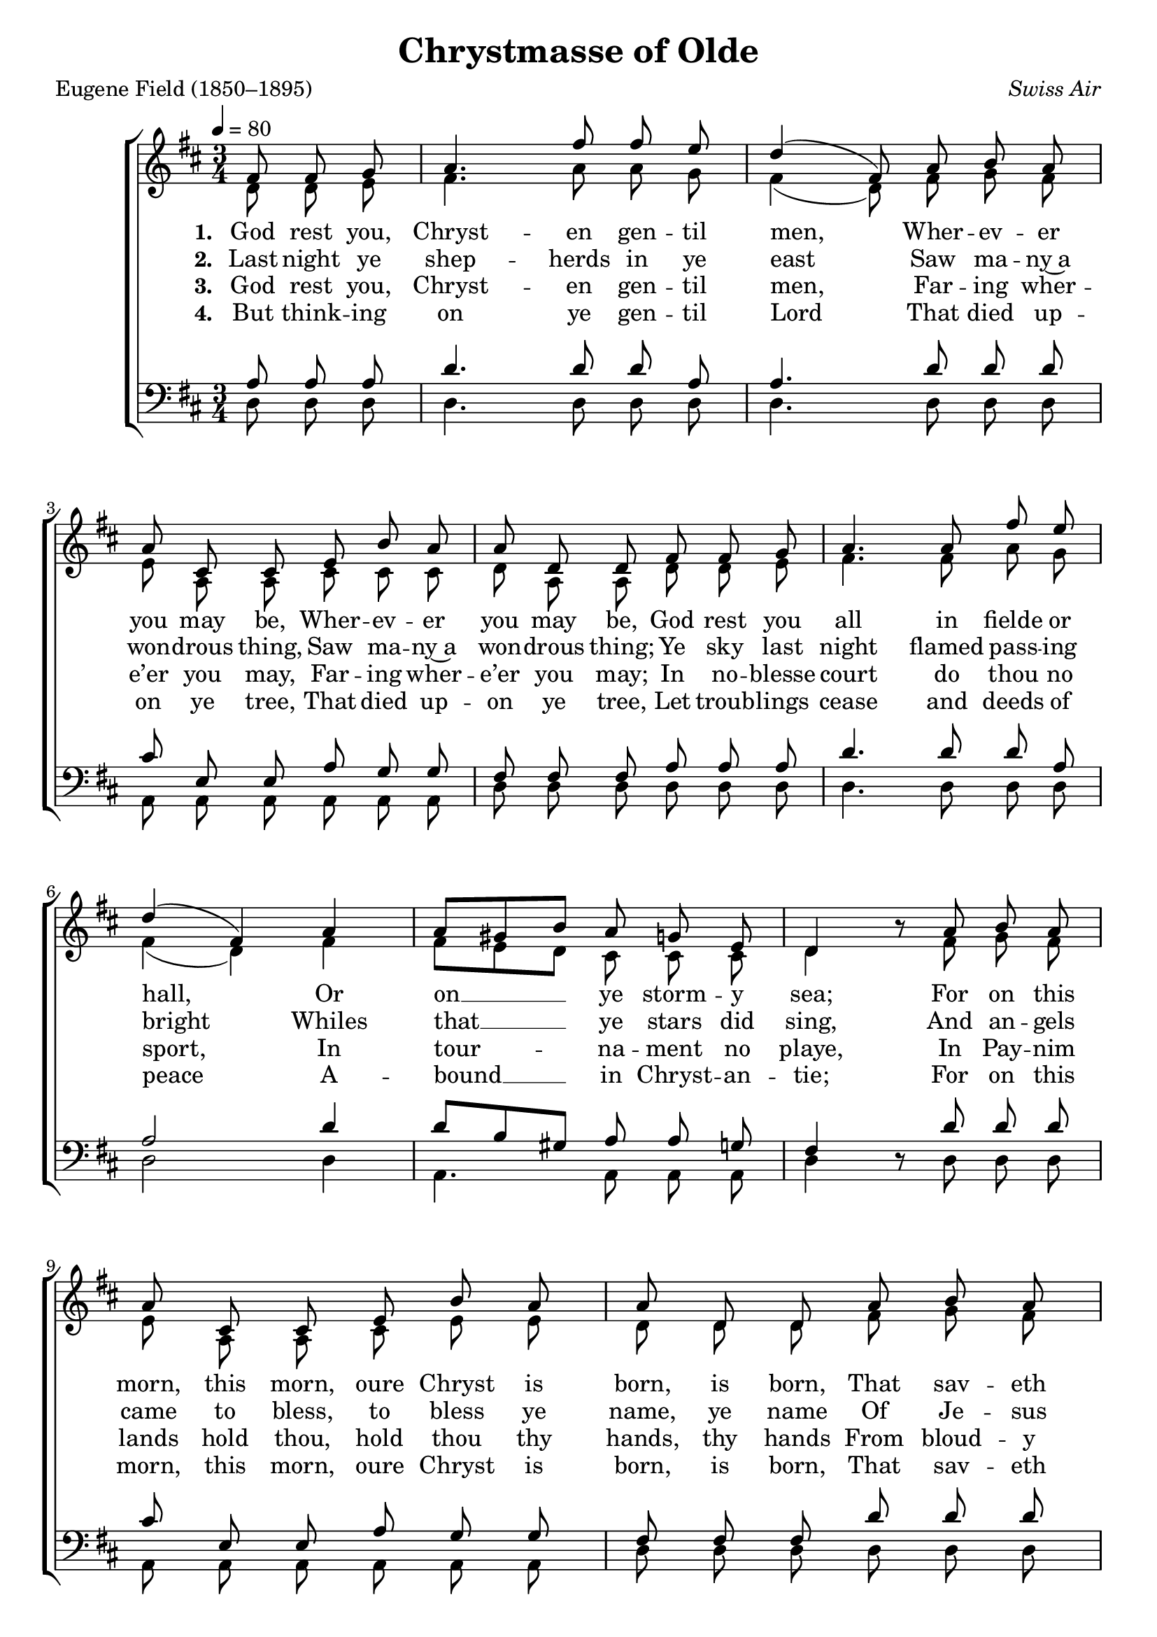 ﻿\version "2.14.2"

songTitle = "Chrystmasse of Olde"
songPoet = "Eugene Field (1850–1895)"
tuneComposer = \markup{\italic {Swiss Air}}
tuneSource = \markup {from \italic {Favorite Songs and Hymns for School and Home}, 1899} %, via \italic{books.google.com}}

global = {
    \key d \major
    \time 3/4
    \autoBeamOff
    \tempo 4 = 80
}

sopMusic = \relative c' {
    \partial 8*3
  \repeat volta 2 {
    fis8 fis g |
    a4. fis'8 fis e |
    d4( fis,8) a b a |
    a cis, cis e b' a | 
    
    a d, d fis fis g |
    a4. a8 fis' e |
    d4( fis,) a | 
    a8[ gis b] a g e |
    
    d4 b'8\rest a b a |
    a cis, cis e b' a | 
    a d, d a' b a |
    a cis, cis e b' a |
    
    a d, d fis fis g | 
    a4. a8 fis' e |
    d4( fis,) a |
    a8[ gis b] a g e |
    d4. 
  }
  \pageBreak
}
  

altoMusic = \relative c' {
  d8 d e |
  fis4. a8 a g |
  fis4( d8) fis g fis |
  e a, a cis cis cis |
  
  d a a d d e |
  fis4. fis8 a g |
  fis4( d) fis |
  fis8[ e d] cis cis cis |
  
  d4 s8 fis g fis |
  e a, a cis e e |
  d d d fis g fis |
  e a, a cis e e |
  
  d d d d d e |
  fis4. fis8 a g |
  fis4( d) fis |
  fis8[ e d] cis cis cis |
  d4.
}

altoWords = \lyricmode { 
  \set stanza = #"1. "
  God rest you, Chryst -- en gen -- til men, 
    Wher -- ev -- er you may be,
    Wher -- ev -- er you may be,
  God rest you all in fielde or hall,
    Or on __ ye storm -- y sea; 
  For on this morn, this morn, oure Chryst is born, is born,
    That sav -- eth you and me,
    That sav -- eth you and me.
  For on this morn oure Chryst is born
    That sav -- eth you and me.
}

altoWordsII = \lyricmode { 
  \set stanza = #"2. "
  Last night ye shep -- herds in ye east 
    Saw ma -- ny~a won -- drous thing,
    Saw ma -- ny~a won -- drous thing;
  Ye sky last night flamed pass -- ing bright
    Whiles that __ ye stars did sing, 
  And an -- gels came to bless, to bless ye name, ye name
    Of Je -- sus Chryst, oure Kyng,
    Of Je -- sus Chryst, oure Kyng.
  And an -- gels came to bless ye name
    Of Je -- sus Chryst, oure Kyng. 
}

altoWordsIII = \lyricmode { 
  \set stanza = #"3. "
  God rest you, Chryst -- en gen -- til men, 
    Far -- ing wher -- e’er you may,
    Far -- ing wher -- e’er you may;
  In no -- blesse court do thou no sport,
    In tour -- na -- ment no playe, 
  In Pay -- nim lands hold thou, hold thou thy hands, thy hands
    From bloud -- y works this daye,
    From bloud -- y works this daye.
  In Pay -- nim lands hold thou thy hands
    From bloud -- y works this daye.
}

altoWordsIV = \lyricmode { 
  \set stanza = #"4. "
  But think -- ing on ye gen -- til Lord 
    That died up -- on ye tree,
    That died up -- on ye tree,
  Let troub -- lings cease and deeds of peace
    A -- bound __ in Chryst -- an -- tie;
  For on this morn, this morn, oure Chryst is born, is born,
    That sav -- eth you and me,
    That sav -- eth you and me.
  For on this morn oure Chryst is born
    That sav -- eth you and me.
}

tenorMusic = \relative c' {
  a8 a a |
  d4. d8 d a |
  a4. d8 d d |
  cis e, e a g g |
  
  fis fis fis a a a |
  d4. d8 d a |
  a2 d4 |
  d8[ b gis] a a g |
  
  fis4 s8 d' d d |
  cis e, e a g g |
  fis fis fis d' d d |
  cis e, e a g g |
  
  fis fis fis a a a |
  d4. d8 d a |
  a2 d4 |
  d8[ b gis] a a g |
  fis4.
}


bassMusic = \relative c {
  d8 d d |
  d4. d8 d d |
  d4. d8 d d |
  a a a a a a |
  
  d d d d d d |
  d4. d8 d d |
  d2 d4 |
  a4. a8 a a |
  
  d4 d8\rest d d d |
  a a a a a a |
  d d d d d d |
  a a a a a a |
  
  d d d d d d |
  d4. d8 d d |
  d2 d4 |
  a4. a8 a a |
  d4.
}


\bookpart { 
\header {
  title = \songTitle 
  poet = \songPoet 
  composer = \tuneComposer
  source = \tuneSource 
}

\score {
  <<
   \new ChoirStaff <<
    \new Staff = women <<
      \new Voice = "sopranos" { \voiceOne << \global  \sopMusic >> }
      \new Voice = "altos" { \voiceTwo << \global  \altoMusic >> }
    >>
    \new Lyrics = "altos"   \lyricsto "altos" \altoWords
    \new Lyrics = "altosII"  \lyricsto "altos" \altoWordsII
    \new Lyrics = "altosIII"  \lyricsto "altos" \altoWordsIII
    \new Lyrics = "altosIV"   \lyricsto "altos" \altoWordsIV
   \new Staff = men <<
      \clef bass
      \new Voice = "tenors" { \voiceOne << \global  \tenorMusic >> }
      \new Voice = "basses" { \voiceTwo << \global  \bassMusic >> }
    >>
  >>
  >>
  \layout { }

    \midi {
        \set Staff.midiInstrument = "flute" 
        \context {
            \Staff \remove "Staff_performer"
        }
        \context {
            \Voice \consists "Staff_performer"
        }
    }
}
}

